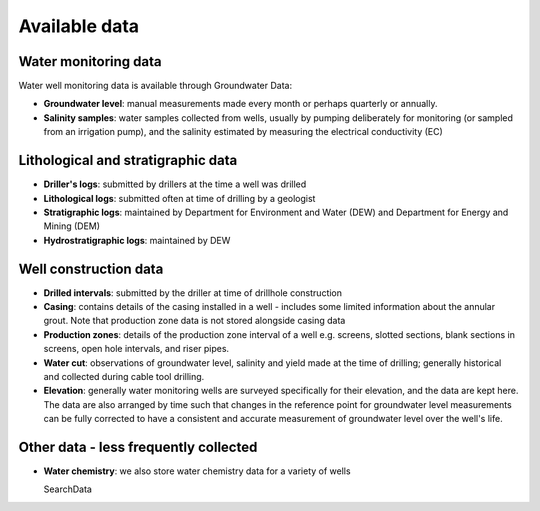 Available data
========================

Water monitoring data
~~~~~~~~~~~~~~~~~~~~~

Water well monitoring data is available through Groundwater Data:

- **Groundwater level**: manual measurements made every month or perhaps
  quarterly or annually.
- **Salinity samples**: water samples collected from wells, usually by pumping
  deliberately for monitoring (or sampled from an irrigation pump), and
  the salinity estimated by measuring the electrical conductivity (EC)

Lithological and stratigraphic data
~~~~~~~~~~~~~~~~~~~~~~~~~~~~~~~~~~~~

- **Driller's logs**: submitted by drillers at the time a well was drilled
- **Lithological logs**: submitted often at time of drilling by a geologist
- **Stratigraphic logs**: maintained by Department for Environment and Water
  (DEW) and Department for Energy and Mining (DEM)
- **Hydrostratigraphic logs**: maintained by DEW

Well construction data
~~~~~~~~~~~~~~~~~~~~~~

- **Drilled intervals**: submitted by the driller at time of drillhole
  construction
- **Casing**: contains details of the casing installed in a well - includes
  some limited information about the annular grout. Note that production
  zone data is not stored alongside casing data
- **Production zones**: details of the production zone interval of a well e.g.
  screens, slotted sections, blank sections in screens, open hole intervals, and
  riser pipes.
- **Water cut**: observations of groundwater level, salinity and yield made
  at the time of drilling; generally historical and collected during cable
  tool drilling.
- **Elevation**: generally water monitoring wells are surveyed specifically
  for their elevation, and the data are kept here. The data are also arranged
  by time such that changes in the reference point for groundwater level
  measurements can be fully corrected to have a consistent and accurate
  measurement of groundwater level over the well's life.

Other data - less frequently collected
~~~~~~~~~~~~~~~~~~~~~~~~~~~~~~~~~~~~~~~~~~~~

- **Water chemistry**: we also store water chemistry
  data for a variety of wells

  SearchData
